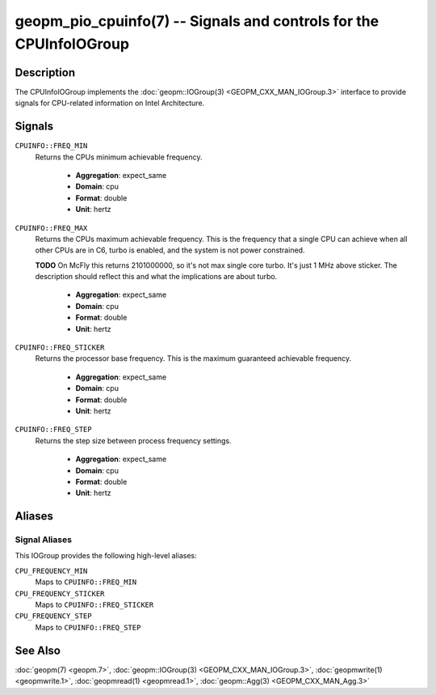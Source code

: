 geopm_pio_cpuinfo(7) -- Signals and controls for the CPUInfoIOGroup
===================================================================

Description
-----------

The CPUInfoIOGroup implements the :doc:`geopm::IOGroup(3)
<GEOPM_CXX_MAN_IOGroup.3>` interface to provide signals for CPU-related
information on Intel Architecture.

Signals
-------
``CPUINFO::FREQ_MIN``
    Returns the CPUs minimum achievable frequency.

      * **Aggregation**: expect_same
      * **Domain**: cpu
      * **Format**: double
      * **Unit**: hertz

``CPUINFO::FREQ_MAX``
    Returns the CPUs maximum achievable frequency. This is the frequency that
    a single CPU can achieve when all other CPUs are in C6, turbo is enabled,
    and the system is not power constrained.

    **TODO** On McFly this returns 2101000000, so it's not max single core turbo.
    It's just 1 MHz above sticker.  The description should reflect this and what
    the implications are about turbo.

     * **Aggregation**: expect_same
     * **Domain**: cpu
     * **Format**: double
     * **Unit**: hertz

``CPUINFO::FREQ_STICKER``
    Returns the processor base frequency. This is the maximum guaranteed
    achievable frequency.

     * **Aggregation**: expect_same
     * **Domain**: cpu
     * **Format**: double
     * **Unit**: hertz

``CPUINFO::FREQ_STEP``
    Returns the step size between process frequency settings.

     * **Aggregation**: expect_same
     * **Domain**: cpu
     * **Format**: double
     * **Unit**: hertz

Aliases
-------

Signal Aliases
^^^^^^^^^^^^^^

This IOGroup provides the following high-level aliases:

``CPU_FREQUENCY_MIN``
    Maps to ``CPUINFO::FREQ_MIN``

``CPU_FREQUENCY_STICKER``
    Maps to ``CPUINFO::FREQ_STICKER``

``CPU_FREQUENCY_STEP``
    Maps to ``CPUINFO::FREQ_STEP``

See Also
--------

:doc:`geopm(7) <geopm.7>`,
:doc:`geopm::IOGroup(3) <GEOPM_CXX_MAN_IOGroup.3>`,
:doc:`geopmwrite(1) <geopmwrite.1>`,
:doc:`geopmread(1) <geopmread.1>`,
:doc:`geopm::Agg(3) <GEOPM_CXX_MAN_Agg.3>`
